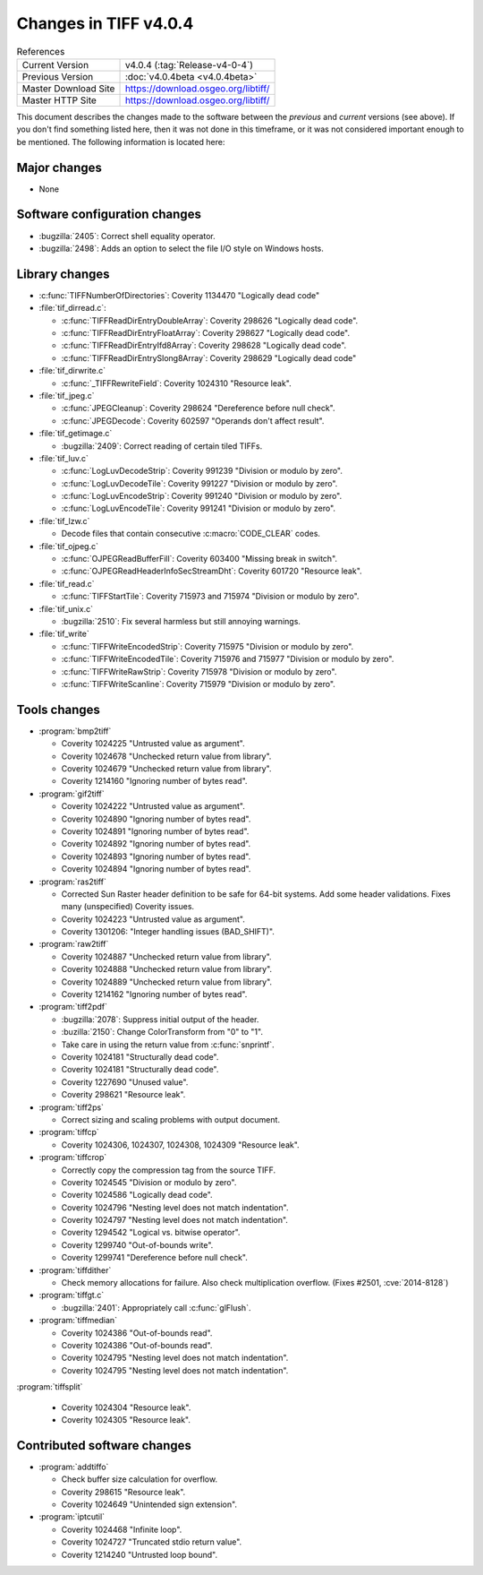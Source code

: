 Changes in TIFF v4.0.4
======================

.. table:: References
    :widths: auto

    ======================  ==========================================
    Current Version         v4.0.4 (:tag:`Release-v4-0-4`)
    Previous Version        :doc:`v4.0.4beta <v4.0.4beta>`
    Master Download Site    `<https://download.osgeo.org/libtiff/>`_
    Master HTTP Site        `<https://download.osgeo.org/libtiff/>`_
    ======================  ==========================================


This document describes the changes made to the software between the
*previous* and *current* versions (see above).  If you don't
find something listed here, then it was not done in this timeframe, or
it was not considered important enough to be mentioned.  The following
information is located here:


Major changes
-------------

* None


Software configuration changes
------------------------------

* :bugzilla:`2405`: Correct shell equality operator.
* :bugzilla:`2498`: Adds an option to select the file I/O style on Windows hosts.


Library changes
---------------

* :c:func:`TIFFNumberOfDirectories`: Coverity 1134470 "Logically dead code"

* :file:`tif_dirread.c`:

  * :c:func:`TIFFReadDirEntryDoubleArray`: Coverity 298626 "Logically dead code".
  * :c:func:`TIFFReadDirEntryFloatArray`: Coverity 298627 "Logically dead code".
  * :c:func:`TIFFReadDirEntryIfd8Array`: Coverity 298628 "Logically dead code".
  * :c:func:`TIFFReadDirEntrySlong8Array`: Coverity 298629 "Logically dead code"

* :file:`tif_dirwrite.c`

  * :c:func:`_TIFFRewriteField`: Coverity 1024310 "Resource leak".

* :file:`tif_jpeg.c`

  * :c:func:`JPEGCleanup`: Coverity 298624 "Dereference before null check".
  * :c:func:`JPEGDecode`: Coverity 602597 "Operands don't affect result".

* :file:`tif_getimage.c`

  * :bugzilla:`2409`: Correct reading of certain tiled TIFFs.

* :file:`tif_luv.c`

  * :c:func:`LogLuvDecodeStrip`: Coverity 991239 "Division or modulo by zero".
  * :c:func:`LogLuvDecodeTile`: Coverity 991227 "Division or modulo by zero".
  * :c:func:`LogLuvEncodeStrip`: Coverity 991240 "Division or modulo by zero".
  * :c:func:`LogLuvEncodeTile`: Coverity 991241 "Division or modulo by zero".

* :file:`tif_lzw.c`

  * Decode files that contain consecutive :c:macro:`CODE_CLEAR` codes.

* :file:`tif_ojpeg.c`

  * :c:func:`OJPEGReadBufferFill`: Coverity 603400 "Missing break in switch".
  * :c:func:`OJPEGReadHeaderInfoSecStreamDht`: Coverity 601720 "Resource leak".

* :file:`tif_read.c`

  * :c:func:`TIFFStartTile`: Coverity 715973 and 715974 "Division or modulo by zero".

* :file:`tif_unix.c`

  * :bugzilla:`2510`: Fix several harmless but still annoying warnings.

* :file:`tif_write`

  * :c:func:`TIFFWriteEncodedStrip`: Coverity 715975 "Division or modulo by zero".
  * :c:func:`TIFFWriteEncodedTile`: Coverity 715976 and 715977 "Division or modulo by zero".
  * :c:func:`TIFFWriteRawStrip`: Coverity 715978 "Division or modulo by zero".
  * :c:func:`TIFFWriteScanline`: Coverity 715979 "Division or modulo by zero".


Tools changes
-------------

* :program:`bmp2tiff`

  * Coverity 1024225 "Untrusted value as argument".
  * Coverity 1024678 "Unchecked return value from library".
  * Coverity 1024679 "Unchecked return value from library".
  * Coverity 1214160 "Ignoring number of bytes read".

* :program:`gif2tiff`

  * Coverity 1024222 "Untrusted value as argument".
  * Coverity 1024890 "Ignoring number of bytes read".
  * Coverity 1024891 "Ignoring number of bytes read".
  * Coverity 1024892 "Ignoring number of bytes read".
  * Coverity 1024893 "Ignoring number of bytes read".
  * Coverity 1024894 "Ignoring number of bytes read".

* :program:`ras2tiff`

  * Corrected Sun Raster header definition to be safe for
    64-bit systems.  Add some header validations.  Fixes many
    (unspecified) Coverity issues.
  * Coverity 1024223 "Untrusted value as argument".
  * Coverity 1301206: "Integer handling issues  (BAD_SHIFT)".

* :program:`raw2tiff`

  * Coverity 1024887 "Unchecked return value from library".
  * Coverity 1024888 "Unchecked return value from library".
  * Coverity 1024889 "Unchecked return value from library".
  * Coverity 1214162 "Ignoring number of bytes read".


* :program:`tiff2pdf`

  * :bugzilla:`2078`: Suppress initial output of the header.
  * :buzilla:`2150`: Change ColorTransform from "0" to "1".
  * Take care in using the return value from :c:func:`snprintf`.
  * Coverity 1024181 "Structurally dead code".
  * Coverity 1024181 "Structurally dead code".
  * Coverity 1227690 "Unused value".
  * Coverity 298621 "Resource leak".

* :program:`tiff2ps`

  * Correct sizing and scaling problems with output document.

* :program:`tiffcp`

  * Coverity 1024306, 1024307, 1024308, 1024309 "Resource leak".

* :program:`tiffcrop`

  * Correctly copy the compression tag from the source TIFF.
  * Coverity 1024545 "Division or modulo by zero".
  * Coverity 1024586 "Logically dead code".
  * Coverity 1024796 "Nesting level does not match indentation".
  * Coverity 1024797 "Nesting level does not match indentation".
  * Coverity 1294542 "Logical vs. bitwise operator".
  * Coverity 1299740 "Out-of-bounds write".
  * Coverity 1299741 "Dereference before null check".

* :program:`tiffdither`

  * Check memory allocations for failure.  Also check
    multiplication overflow. (Fixes #2501, :cve:`2014-8128`)

* :program:`tiffgt.c`

  * :bugzilla:`2401`: Appropriately call :c:func:`glFlush`.

* :program:`tiffmedian`

  * Coverity 1024386 "Out-of-bounds read".
  * Coverity 1024386 "Out-of-bounds read".
  * Coverity 1024795 "Nesting level does not match indentation".
  * Coverity 1024795 "Nesting level does not match indentation".

:program:`tiffsplit`

  * Coverity 1024304 "Resource leak".
  * Coverity 1024305 "Resource leak".


Contributed software changes
----------------------------

* :program:`addtiffo`

  * Check buffer size calculation for overflow.
  * Coverity  298615 "Resource leak".
  * Coverity 1024649 "Unintended sign extension".

* :program:`iptcutil`

  * Coverity 1024468 "Infinite loop".
  * Coverity 1024727 "Truncated stdio return value".
  * Coverity 1214240 "Untrusted loop bound".
